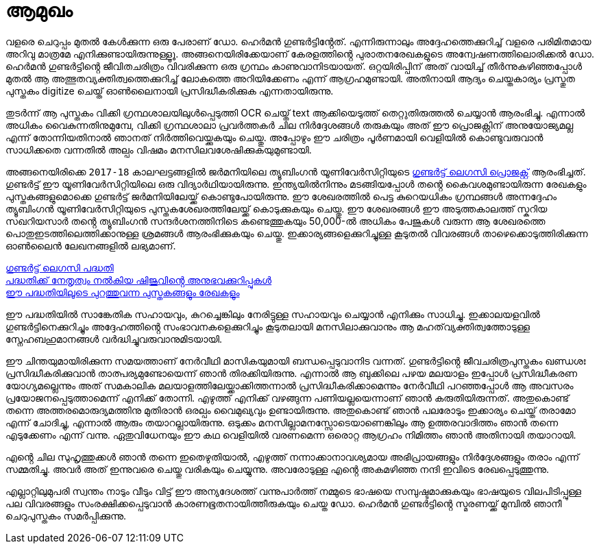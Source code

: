 = ആമുഖം

വളരെ ചെറുപ്പം മുതൽ കേൾക്കുന്ന ഒരു പേരാണ് ഡോ. ഹെർമൻ ഗുണ്ടർട്ടിൻ്റേത്. എന്നിരുന്നാലും അദ്ദേഹത്തെക്കുറിച്ച് വളരെ പരിമിതമായ അറിവു മാത്രമേ എനിക്കുണ്ടായിരുന്നുള്ളൂൂ. അങ്ങനെയിരിക്കേയാണ് കേരളത്തിൻ്റെ പുരാതനരേഖകളുടെ അന്വേഷണത്തിലൊരിക്കൽ ഡോ. ഹെർമൻ ഗുണ്ടർട്ടിൻ്റെ ജീവിതചരിത്രം വിവരിക്കുന്ന ഒരു ഗ്രന്ഥം കാണുവാനിടയായത്. ഒറ്റയിരിപ്പിന് അത് വായിച്ച് തീർന്നുകഴിഞ്ഞപ്പോൾ മുതൽ ആ അത്ഭുതവ്യക്തിത്വത്തെക്കുറിച്ച് ലോകത്തെ അറിയിക്കേണം എന്ന് ആഗ്രഹമുണ്ടായി. അതിനായി ആദ്യം ചെയ്തകാര്യം പ്രസ്തുത പുസ്തകം digitize ചെയ്ത് ഓൺലൈനായി പ്രസിദ്ധീകരിക്കുക എന്നതായിരുന്നു. 

തുടർന്ന് ആ പുസ്തകം വിക്കി ഗ്രന്ഥശാലയിലുൾപ്പെടുത്തി OCR ചെയ്ത് text ആക്കിയെടുത്ത് തെറ്റുതിരുത്തൽ ചെയ്യാൻ ആരംഭിച്ചു. എന്നാൽ അധികം വൈകുന്നതിനുമുമ്പേ, വിക്കി ഗ്രന്ഥശാലാ പ്രവർത്തകർ ചില നിർദ്ദേശങ്ങൾ തരുകയും അത് ഈ പ്രൊജക്റ്റിന് അനുയോജ്യമല്ല എന്ന് തോന്നിയതിനാൽ ഞാനത് നിർത്തിവെയ്ക്കുകയും ചെയ്തു. അപ്പോഴും ഈ ചരിത്രം പൂർണമായി വെളിയിൽ കൊണ്ടുവരുവാൻ സാധിക്കതെ വന്നതിൽ അല്പം വിഷമം മനസിലവശേഷിക്കുകയുമുണ്ടായി.

അങ്ങനെയിരിക്കെ `2017-18` കാലഘട്ടങ്ങളിൽ ജർമനിയിലെ ത്യൂബിംഗൻ യൂണിവേർസിറ്റിയുടെ https://www.gundert-portal.de/?page=home[ഗുണ്ടർട്ട് ലെഗസി പ്രൊജക്റ്റ്] ആരംഭിച്ചത്. ഗുണ്ടർട്ട് ഈ യൂണിവേർസിറ്റിയിലെ ഒരു വിദ്യാർഥിയായിരുന്നു. ഇന്ത്യയിൽനിന്നും മടങ്ങിയപ്പോൾ തൻ്റെ കൈവശമുണ്ടായിരുന്ന രേഖകളും പുസ്തകങ്ങളുമൊക്കെ ഗുണ്ടർട്ട് ജർമനിയിലേയ്ക്ക് കൊണ്ടുപോയിരുന്നു. ഈ ശേഖരത്തിൽ പെട്ട കുറെയധികം ഗ്രന്ഥങ്ങൾ അന്നദ്ദേഹം ത്യൂബിംഗൻ യൂണിവേർസിറ്റിയുടെ പുസ്തകശേഖരത്തിലേയ്ക്ക് കൊടുക്കുകയും ചെയ്തു. ഈ ശേഖരങ്ങൾ ഈ അടുത്തകാലത്ത് സ്കറിയ സഖറിയസാർ തൻ്റെ ത്യൂബിംഗൻ സന്ദർശനത്തിനിടെ കണ്ടെത്തുകയും 50,000-ൽ അധികം പേജുകൾ വരുന്ന ആ ശേഖരത്തെ പൊതുഇടത്തിലെത്തിക്കാനുള്ള ശ്രമങ്ങൾ ആരംഭിക്കുകയും  ചെയ്തു. ഇക്കാര്യങ്ങളെക്കുറിച്ചുള്ള കൂടുതൽ വിവരങ്ങൾ താഴെക്കൊടുത്തിരിക്കുന്ന ഓൺലൈൻ ലേഖനങ്ങളിൽ ലഭ്യമാണ്.

https://shijualex.in/gundert_legacy_project_malayalam_unicode/[ഗുണ്ടർട്ട് ലെഗസി പദ്ധതി] +
https://shijualex.in/my-experience-with-the-gundert-legacy-project/[പദ്ധതിക്ക് നേതൃത്വം നൽകിയ ഷിജുവിൻ്റെ അനുഭവക്കുറിപ്പുകൾ] +
https://www.gundert-portal.de/?page=home[ഈ പദ്ധതിയിലൂടെ പുറത്തുവന്ന പുസ്തകങ്ങളും രേഖകളും]

ഈ പദ്ധതിയിൽ സാങ്കേതിക സഹായവും, കുറച്ചെങ്കിലും നേരിട്ടുള്ള സഹായവും ചെയ്യാൻ എനിക്കും സാധിച്ചു. ഇക്കാലയളവിൽ ഗുണ്ടർട്ടിനെക്കുറിച്ചും അദ്ദേഹത്തിൻ്റെ സംഭാവനകളെക്കുറിച്ചും കൂടുതലായി മനസിലാക്കുവാനും ആ മഹത്‌വ്യക്തിത്വത്തോടുള്ള സ്നേഹബഹുമാനങ്ങൾ വർദ്ധിച്ചുവരുവാനുമിടയായി.

ഈ ചിന്തയുമായിരിക്കുന്ന സമയത്താണ് നേർവീഥി മാസികയുമായി ബന്ധപ്പെടുവാനിട വന്നത്. ഗുണ്ടർട്ടിൻ്റെ ജീവചരിത്രപുസ്തകം ഖണ്ഡശഃ പ്രസിദ്ധീകരിക്കുവാൻ താത്പര്യമുണ്ടോയെന്ന് ഞാൻ തിരക്കിയിരുന്നു. എന്നാൽ ആ ബുക്കിലെ പഴയ മലയാളം ഇപ്പോൾ പ്രസിദ്ധീകരണ യോഗ്യമല്ലെന്നും അത് സമകാലിക മലയാളത്തിലേയ്ക്കാക്കിത്തന്നാൽ പ്രസിദ്ധീകരിക്കാമെന്നും നേർവീഥി പറഞ്ഞപ്പോൾ ആ അവസരം പ്രയോജനപ്പെടുത്താമെന്ന് എനിക്ക് തോന്നി.
എഴുത്ത് എനിക്ക് വഴങ്ങുന്ന പണിയല്ലയെന്നാണ് ഞാൻ കരുതിയിരുന്നത്. അതുകൊണ്ട് തന്നെ അത്തരമൊരുദ്യമത്തിനു മുതിരാൻ ഒരല്പം വൈമുഖ്യവും ഉണ്ടായിരുന്നു. അതുകൊണ്ട് ഞാൻ പലരോടും ഇക്കാര്യം ചെയ്ത് തരാമോ എന്ന് ചോദിച്ചു, എന്നാൽ ആരും തയാറല്ലായിരുന്നു. ഒടുക്കം മനസില്ലാമനസ്സോടെയാണെങ്കിലും ആ ഉത്തരവാദിത്തം ഞാൻ തന്നെ എടുക്കേണം എന്ന് വന്നു. ഏതുവിധേനയും ഈ കഥ വെളിയിൽ വരണമെന്ന ഒരൊറ്റ ആഗ്രഹം നിമിത്തം ഞാൻ അതിനായി തയാറായി.

എൻ്റെ ചില സുഹൃത്തുക്കൾ ഞാൻ തന്നെ ഇതെഴുതിയാൽ, എഴുത്ത് നന്നാക്കാനാവശ്യമായ അഭിപ്രായങ്ങളും നിർദ്ദേശങ്ങളും തരാം എന്ന് സമ്മതിച്ചു. അവർ അത് ഇന്നുവരെ ചെയ്തു വരികയും ചെയ്യുന്നു. അവരോടുള്ള എൻ്റെ അകമഴിഞ്ഞ നന്ദി ഇവിടെ രേഖപ്പെടുത്തുന്നു.

എല്ലാറ്റിലുമുപരി സ്വന്തം നാടും വീടും വിട്ട് ഈ അന്യദേശത്ത് വന്നുപാർത്ത് നമ്മുടെ ഭാഷയെ സമ്പുഷ്ടമാക്കുകയും ഭാഷയുടെ വിലപിടിപ്പുള്ള പല വിവരങ്ങളും സംരക്ഷിക്കപ്പെടുവാൻ കാരണഭൂതനായിത്തീരുകയും ചെയ്ത ഡോ. ഹെർമൻ ഗുണ്ടർട്ടിൻ്റെ സ്മരണയ്ക്ക് മുമ്പിൽ ഞാനീ ചെറുപുസ്തകം സമർപ്പിക്കുന്നു.